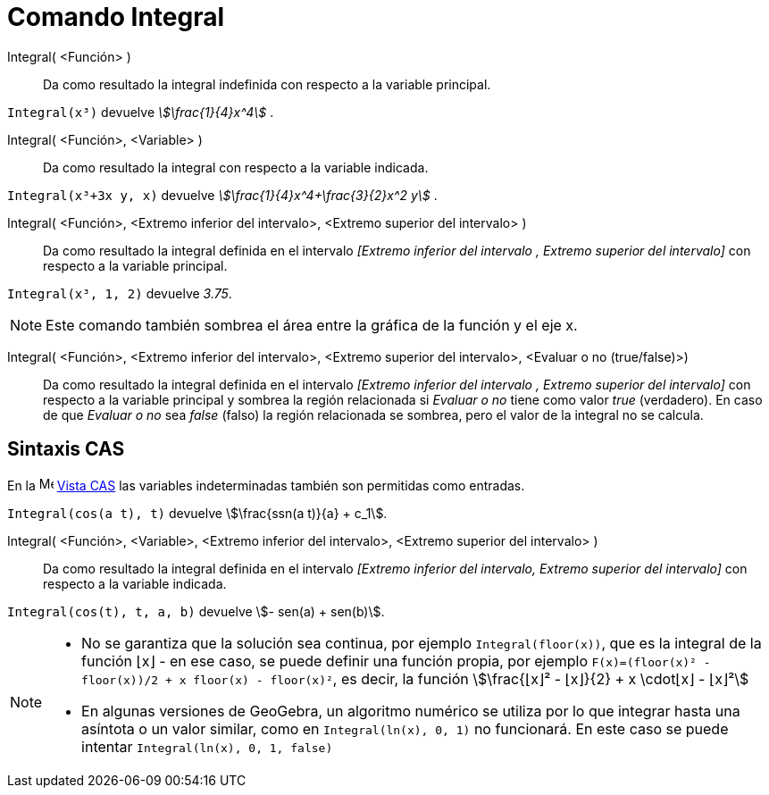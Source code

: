 = Comando Integral
:page-en: commands/Integral
ifdef::env-github[:imagesdir: /es/modules/ROOT/assets/images]

Integral( <Función> )::
  Da como resultado la integral indefinida con respecto a la variable principal.

[EXAMPLE]
====

`++Integral(x³)++` devuelve _stem:[\frac{1}{4}x^4]_ .

====

Integral( <Función>, <Variable> )::
  Da como resultado la integral con respecto a la variable indicada.

[EXAMPLE]
====

`++Integral(x³+3x y, x)++` devuelve _stem:[\frac{1}{4}x^4+\frac{3}{2}x^2 y]_ .

====

Integral( <Función>, <Extremo inferior del intervalo>, <Extremo superior del intervalo> )::
  Da como resultado la integral definida en el intervalo _[Extremo inferior del intervalo , Extremo superior del
  intervalo]_ con respecto a la variable principal.

[EXAMPLE]
====

`++Integral(x³, 1, 2)++` devuelve _3.75_.

====

[NOTE]
====

Este comando también sombrea el área entre la gráfica de la función y el eje x.

====

Integral( <Función>, <Extremo inferior del intervalo>, <Extremo superior del intervalo>, <Evaluar o no (true/false)>)::
  Da como resultado la integral definida en el intervalo _[Extremo inferior del intervalo , Extremo superior del
  intervalo]_ con respecto a la variable principal y sombrea la región relacionada si _Evaluar o no_ tiene como valor
  _true_ (verdadero). En caso de que _Evaluar o no_ sea _false_ (falso) la región relacionada se sombrea, pero el valor
  de la integral no se calcula.

== Sintaxis CAS

En la image:16px-Menu_view_cas.svg.png[Menu view cas.svg,width=16,height=16] xref:/Vista_CAS.adoc[Vista CAS] las
variables indeterminadas también son permitidas como entradas.

[EXAMPLE]
====

`++Integral(cos(a t), t)++` devuelve stem:[\frac{ssn(a t)}{a} + c_1].

====

Integral( <Función>, <Variable>, <Extremo inferior del intervalo>, <Extremo superior del intervalo> )::
  Da como resultado la integral definida en el intervalo _[Extremo inferior del intervalo, Extremo superior del
  intervalo]_ con respecto a la variable indicada.

[EXAMPLE]
====

`++Integral(cos(t), t, a, b)++` devuelve stem:[- sen(a) + sen(b)].

====

[NOTE]
====

* No se garantiza que la solución sea continua, por ejemplo `++Integral(floor(x))++`, que es la integral de la función ⌊x⌋ -
en ese caso, se puede definir una función propia, por ejemplo `++F(x)=(floor(x)² - floor(x))/2 + x floor(x) - floor(x)²++`,
es decir, la función stem:[\frac{⌊x⌋² - ⌊x⌋}{2} + x \cdot⌊x⌋ - ⌊x⌋²]
* En algunas versiones de GeoGebra, un algoritmo numérico se utiliza por lo que integrar hasta una asíntota o un valor similar, como en
`++Integral(ln(x), 0, 1)++` no funcionará. En este caso se puede intentar `++Integral(ln(x), 0, 1, false)++`

====

